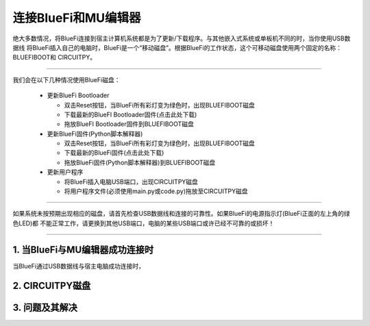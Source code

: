 连接BlueFi和MU编辑器
====================

绝大多数情况，将BlueFi连接到宿主计算机系统都是为了更新/下载程序。与其他嵌入式系统或单板机不同的时，当你使用USB数据线
将BlueFi插入自己的电脑时，BlueFi是一个“移动磁盘”。根据BlueFi的工作状态，这个可移动磁盘使用两个固定的名称：BLUEFIBOOT和
CIRCUITPY。


.. Attention:

  - BlueFi使用常用的Micro USB数据线与电脑连接
  - 很多设备使用Micro USB接口供电。因此市面上很多USB电源线，他们并不是数据线！此类电源线无法让BlueFi与电脑连接
  - 验证BlueFi是否与电脑可靠连接的方法就是，检查电脑的资源管理器是否出现BLUEFIBOOT或CIRCUITPY磁盘

-------------------------------------

我们会在以下几种情况使用BlueFi磁盘：

  - 更新BlueFi Bootloader

    - 双击Reset按钮，当BlueFi所有彩灯变为绿色时，出现BLUEFIBOOT磁盘
    - 下载最新的BlueFI Bootloader固件(点击此处下载)
    - 拖放BlueFI Bootloader固件到BLUEFIBOOT磁盘
  
  - 更新BlueFi固件(Python脚本解释器)

    - 双击Reset按钮，当BlueFi所有彩灯变为绿色时，出现BLUEFIBOOT磁盘
    - 下载最新的BlueFi固件(点击此处下载)
    - 拖放BlueFi固件(Python脚本解释器)到BLUEFIBOOT磁盘
  
  - 更新用户程序

    - 将BlueFi插入电脑USB端口，出现CIRCUITPY磁盘
    - 将用户程序文件(必须使用main.py或code.py)拖放至CIRCUITPY磁盘

-------------------------------------

如果系统未按预期出现相应的磁盘，请首先检查USB数据线和连接的可靠性。如果BlueFi的电源指示灯(BlueFi正面的左上角的绿色LED)都
不能正常工作，请更换到其他USB端口，电脑的某些USB端口或许已经不可靠的或损坏！

-------------------------------------

1. 当BlueFi与MU编辑器成功连接时
----------------------------------

当BlueFi通过USB数据线与宿主电脑成功连接时，


2. CIRCUITPY磁盘
----------------------------------



3. 问题及其解决
----------------------------------



